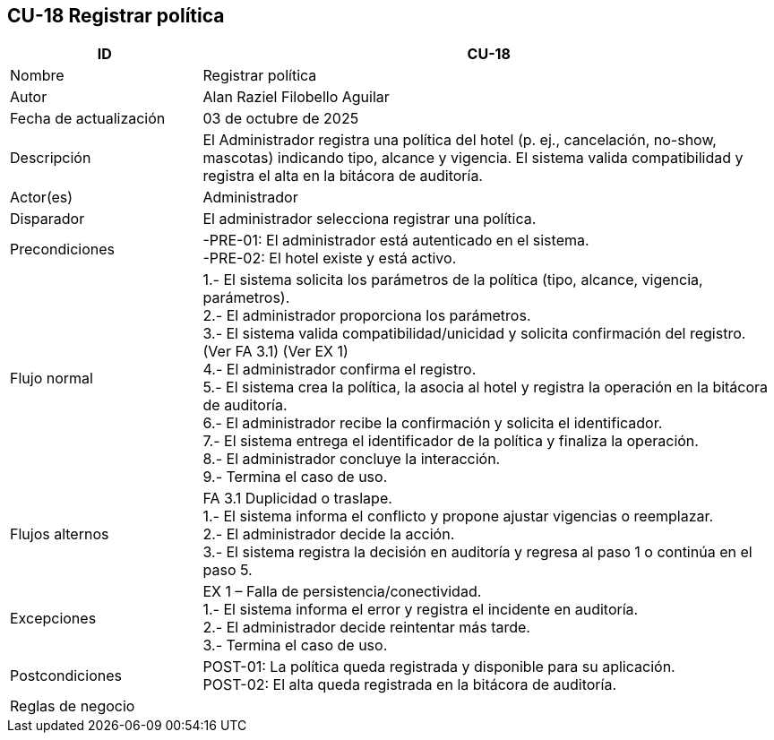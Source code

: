 == CU-18 Registrar política
[cols="25,~",options="header"]
|===
| ID | CU-18
| Nombre | Registrar política
| Autor | Alan Raziel Filobello Aguilar
| Fecha de actualización | 03 de octubre de 2025
| Descripción | El Administrador registra una política del hotel (p. ej., cancelación, no-show, mascotas) indicando tipo, alcance y vigencia. El sistema valida compatibilidad y registra el alta en la bitácora de auditoría.
| Actor(es) | Administrador
| Disparador | El administrador selecciona registrar una política.
| Precondiciones | -PRE-01: El administrador está autenticado en el sistema. +
-PRE-02: El hotel existe y está activo.
| Flujo normal |
1.- El sistema solicita los parámetros de la política (tipo, alcance, vigencia, parámetros). +
2.- El administrador proporciona los parámetros. +
3.- El sistema valida compatibilidad/unicidad y solicita confirmación del registro. (Ver FA 3.1) (Ver EX 1) +
4.- El administrador confirma el registro. +
5.- El sistema crea la política, la asocia al hotel y registra la operación en la bitácora de auditoría. +
6.- El administrador recibe la confirmación y solicita el identificador. +
7.- El sistema entrega el identificador de la política y finaliza la operación. +
8.- El administrador concluye la interacción. +
9.- Termina el caso de uso.
| Flujos alternos |
FA 3.1 Duplicidad o traslape. +
1.- El sistema informa el conflicto y propone ajustar vigencias o reemplazar. +
2.- El administrador decide la acción. +
3.- El sistema registra la decisión en auditoría y regresa al paso 1 o continúa en el paso 5.
| Excepciones |
EX 1 – Falla de persistencia/conectividad. +
1.- El sistema informa el error y registra el incidente en auditoría. +
2.- El administrador decide reintentar más tarde. +
3.- Termina el caso de uso.
| Postcondiciones | POST-01: La política queda registrada y disponible para su aplicación. +
POST-02: El alta queda registrada en la bitácora de auditoría.
| Reglas de negocio |
|===
